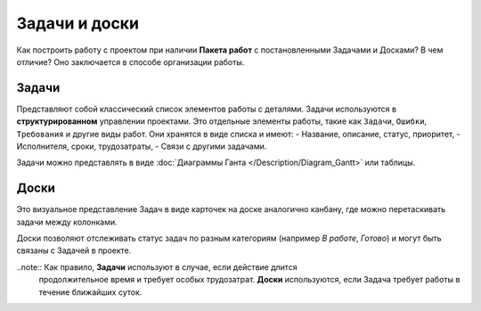 Задачи и доски
+++++++++++++++

Как построить работу с проектом при наличии **Пакета работ** с постановленными 
Задачами и Досками? В чем отличие? Оно заключается в способе организации работы.

Задачи
-------

Представляют собой классический список элементов работы с деталями. 
Задачи используются в **структурированном** управлении проектами.
Это отдельные элементы работы, такие как ``Задачи``, ``Ошибки``,
``Требования`` и другие виды работ. Они хранятся в виде списка и имеют:
- Название, описание, статус, приоритет,
- Исполнителя, сроки, трудозатраты,
- Связи с другими задачами.

Задачи можно представлять в виде 
:doc:`Диаграммы Ганта </Description/Diagram_Gantt>` или таблицы.

Доски
------

Это визуальное представление Задач в виде карточек на доске аналогично канбану,
где можно перетаскивать задачи между колонками.

Доски позволяют отслеживать статус задач по разным категориям 
(например *В работе*, *Готово*) и могут быть связаны с Задачей в проекте.

..note:: Как правило, **Задачи** используют в случае, если действие длится 
    продолжительное время и требует особых трудозатрат.
    **Доски** используются, если Задача требует работы в течение ближайших 
    суток.
  